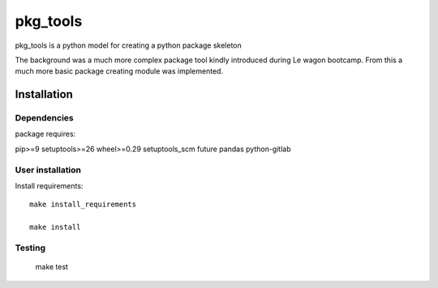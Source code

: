 pkg_tools
==============
pkg_tools is a python model for creating a python package skeleton

The background was a much more complex package tool kindly introduced during Le wagon bootcamp.
From this a much more basic package creating module was implemented.


Installation
------------

Dependencies
~~~~~~~~~~~~

package requires::

pip>=9
setuptools>=26
wheel>=0.29
setuptools_scm
future
pandas
python-gitlab

User installation
~~~~~~~~~~~~~~~~~

Install requirements::

    make install_requirements

    make install


Testing
~~~~~~~

    make test
